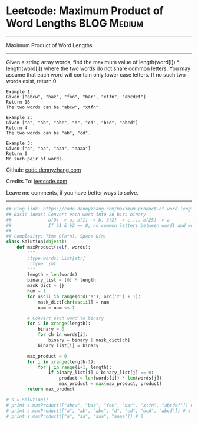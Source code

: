 * Leetcode: Maximum Product of Word Lengths                     :BLOG:Medium:
#+STARTUP: showeverything
#+OPTIONS: toc:nil \n:t ^:nil creator:nil d:nil
:PROPERTIES:
:type:     bitmanipulation
:END:
---------------------------------------------------------------------
Maximum Product of Word Lengths
---------------------------------------------------------------------
Given a string array words, find the maximum value of length(word[i]) * length(word[j]) where the two words do not share common letters. You may assume that each word will contain only lower case letters. If no such two words exist, return 0.
#+BEGIN_EXAMPLE
Example 1:
Given ["abcw", "baz", "foo", "bar", "xtfn", "abcdef"]
Return 16
The two words can be "abcw", "xtfn".
#+END_EXAMPLE

#+BEGIN_EXAMPLE
Example 2:
Given ["a", "ab", "abc", "d", "cd", "bcd", "abcd"]
Return 4
The two words can be "ab", "cd".
#+END_EXAMPLE

#+BEGIN_EXAMPLE
Example 3:
Given ["a", "aa", "aaa", "aaaa"]
Return 0
No such pair of words.
#+END_EXAMPLE

Github: [[https://github.com/dennyzhang/code.dennyzhang.com/tree/master/problems/maximum-product-of-word-lengths][code.dennyzhang.com]]

Credits To: [[https://leetcode.com/problems/maximum-product-of-word-lengths/description/][leetcode.com]]

Leave me comments, if you have better ways to solve.
---------------------------------------------------------------------
#+BEGIN_SRC python
## Blog link: https://code.dennyzhang.com/maximum-product-of-word-lengths
## Basic Ideas: Convert each word into 26 bits binary.
##              b[0] -> a, b[1] -> b, b[2] -> c ... b[25] -> z
##              If b1 & b2 == 0, no common letters between word1 and word2
##
## Complexity: Time O(n*n), Space O(n)
class Solution(object):
    def maxProduct(self, words):
        """
        :type words: List[str]
        :rtype: int
        """
        length = len(words)
        binary_list = [0] * length
        mask_dict = {}
        num = 1
        for ascii in range(ord('a'), ord('z') + 1):
            mask_dict[chr(ascii)] = num
            num = num << 1

        # Convert each word to binary
        for i in xrange(length):
            binary = 0
            for ch in words[i]:
                binary = binary | mask_dict[ch]
            binary_list[i] = binary

        max_product = 0
        for i in xrange(length-1):
            for j in range(i+1, length):
                if binary_list[i] & binary_list[j] == 0:
                    product = len(words[i]) * len(words[j])
                    max_product = max(max_product, product)
        return max_product

# s = Solution()
# print s.maxProduct(["abcw", "baz", "foo", "bar", "xtfn", "abcdef"]) # 16
# print s.maxProduct(["a", "ab", "abc", "d", "cd", "bcd", "abcd"]) # 4
# print s.maxProduct(["a", "aa", "aaa", "aaaa"]) # 0
#+END_SRC

#+BEGIN_HTML
<div style="overflow: hidden;">
<div style="float: left; padding: 5px"> <a href="https://www.linkedin.com/in/dennyzhang001"><img src="https://www.dennyzhang.com/wp-content/uploads/sns/linkedin.png" alt="linkedin" /></a></div>
<div style="float: left; padding: 5px"><a href="https://github.com/dennyzhang"><img src="https://www.dennyzhang.com/wp-content/uploads/sns/github.png" alt="github" /></a></div>
<div style="float: left; padding: 5px"><a href="https://www.dennyzhang.com/slack" target="_blank" rel="nofollow"><img src="https://slack.dennyzhang.com/badge.svg" alt="slack"/></a></div>
</div>
#+END_HTML
